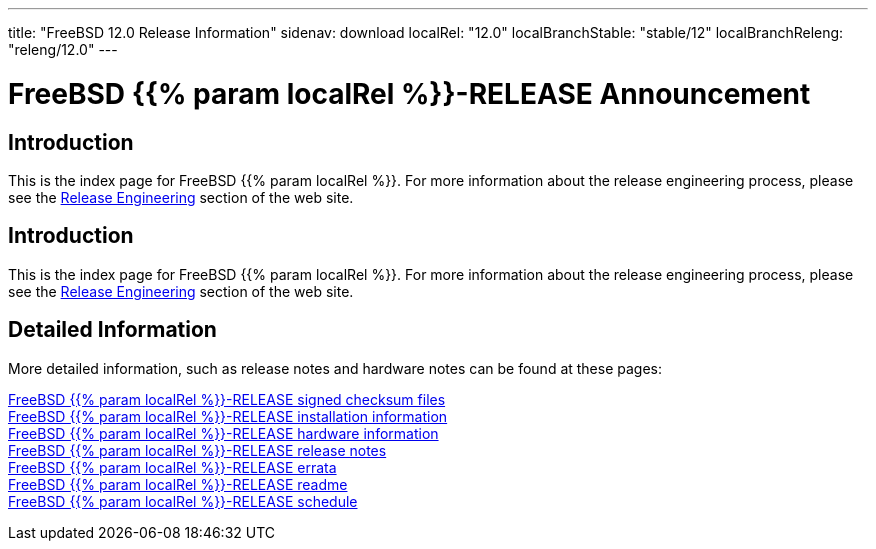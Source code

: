 ---
title: "FreeBSD 12.0 Release Information"
sidenav: download
localRel: "12.0"
localBranchStable: "stable/12"
localBranchReleng: "releng/12.0"
---

= FreeBSD {{% param localRel %}}-RELEASE Announcement

== Introduction

This is the index page for FreeBSD {{% param localRel %}}. For more information about the release engineering process, please see the link:../[Release Engineering] section of the web site.

== Introduction

This is the index page for FreeBSD {{% param localRel %}}. For more information about the release engineering process, please see the link:../../releng/[Release Engineering] section of the web site.

== Detailed Information

More detailed information, such as release notes and hardware notes can be found at these pages:

link:signatures/[FreeBSD {{% param localRel %}}-RELEASE signed checksum files] +
link:installation/[FreeBSD {{% param localRel %}}-RELEASE installation information] +
link:hardware/[FreeBSD {{% param localRel %}}-RELEASE hardware information] +
link:relnotes/[FreeBSD {{% param localRel %}}-RELEASE release notes] +
link:errata/[FreeBSD {{% param localRel %}}-RELEASE errata] +
link:readme/[FreeBSD {{% param localRel %}}-RELEASE readme] +
link:schedule/[FreeBSD {{% param localRel %}}-RELEASE schedule] +

////
link:todo/[FreeBSD Release Engineering TODO Page] +
////

